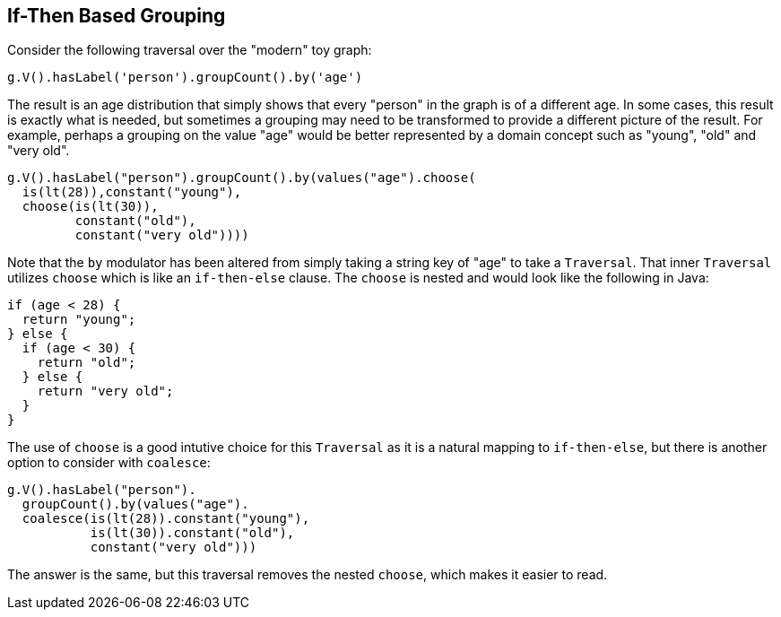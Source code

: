 ////
Licensed to the Apache Software Foundation (ASF) under one or more
contributor license agreements.  See the NOTICE file distributed with
this work for additional information regarding copyright ownership.
The ASF licenses this file to You under the Apache License, Version 2.0
(the "License"); you may not use this file except in compliance with
the License.  You may obtain a copy of the License at

  http://www.apache.org/licenses/LICENSE-2.0

Unless required by applicable law or agreed to in writing, software
distributed under the License is distributed on an "AS IS" BASIS,
WITHOUT WARRANTIES OR CONDITIONS OF ANY KIND, either express or implied.
See the License for the specific language governing permissions and
limitations under the License.
////
[[if-then-based-grouping]]
If-Then Based Grouping
----------------------

Consider the following traversal over the "modern" toy graph:

[gremlin-groovy,modern]
----
g.V().hasLabel('person').groupCount().by('age')
----

The result is an age distribution that simply shows that every "person" in the graph is of a different age. In some
cases, this result is exactly what is needed, but sometimes a grouping may need to be transformed to provide a
different picture of the result. For example, perhaps a grouping on the value "age" would be better represented by
a domain concept such as "young", "old" and "very old".

[gremlin-groovy,modern]
----
g.V().hasLabel("person").groupCount().by(values("age").choose(
  is(lt(28)),constant("young"),
  choose(is(lt(30)),
         constant("old"),
         constant("very old"))))
----

Note that the `by` modulator has been altered from simply taking a string key of "age" to take a `Traversal`. That
inner `Traversal` utilizes `choose` which is like an `if-then-else` clause. The `choose` is nested and would look
like the following in Java:

[source,java]
----
if (age < 28) {
  return "young";
} else {
  if (age < 30) {
    return "old";
  } else {
    return "very old";
  }
}
----

The use of `choose` is a good intutive choice for this `Traversal` as it is a natural mapping to `if-then-else`, but
there is another option to consider with `coalesce`:

[gremlin-groovy,modern]
----
g.V().hasLabel("person").
  groupCount().by(values("age").
  coalesce(is(lt(28)).constant("young"),
           is(lt(30)).constant("old"),
           constant("very old")))
----

The answer is the same, but this traversal removes the nested `choose`, which makes it easier to read.